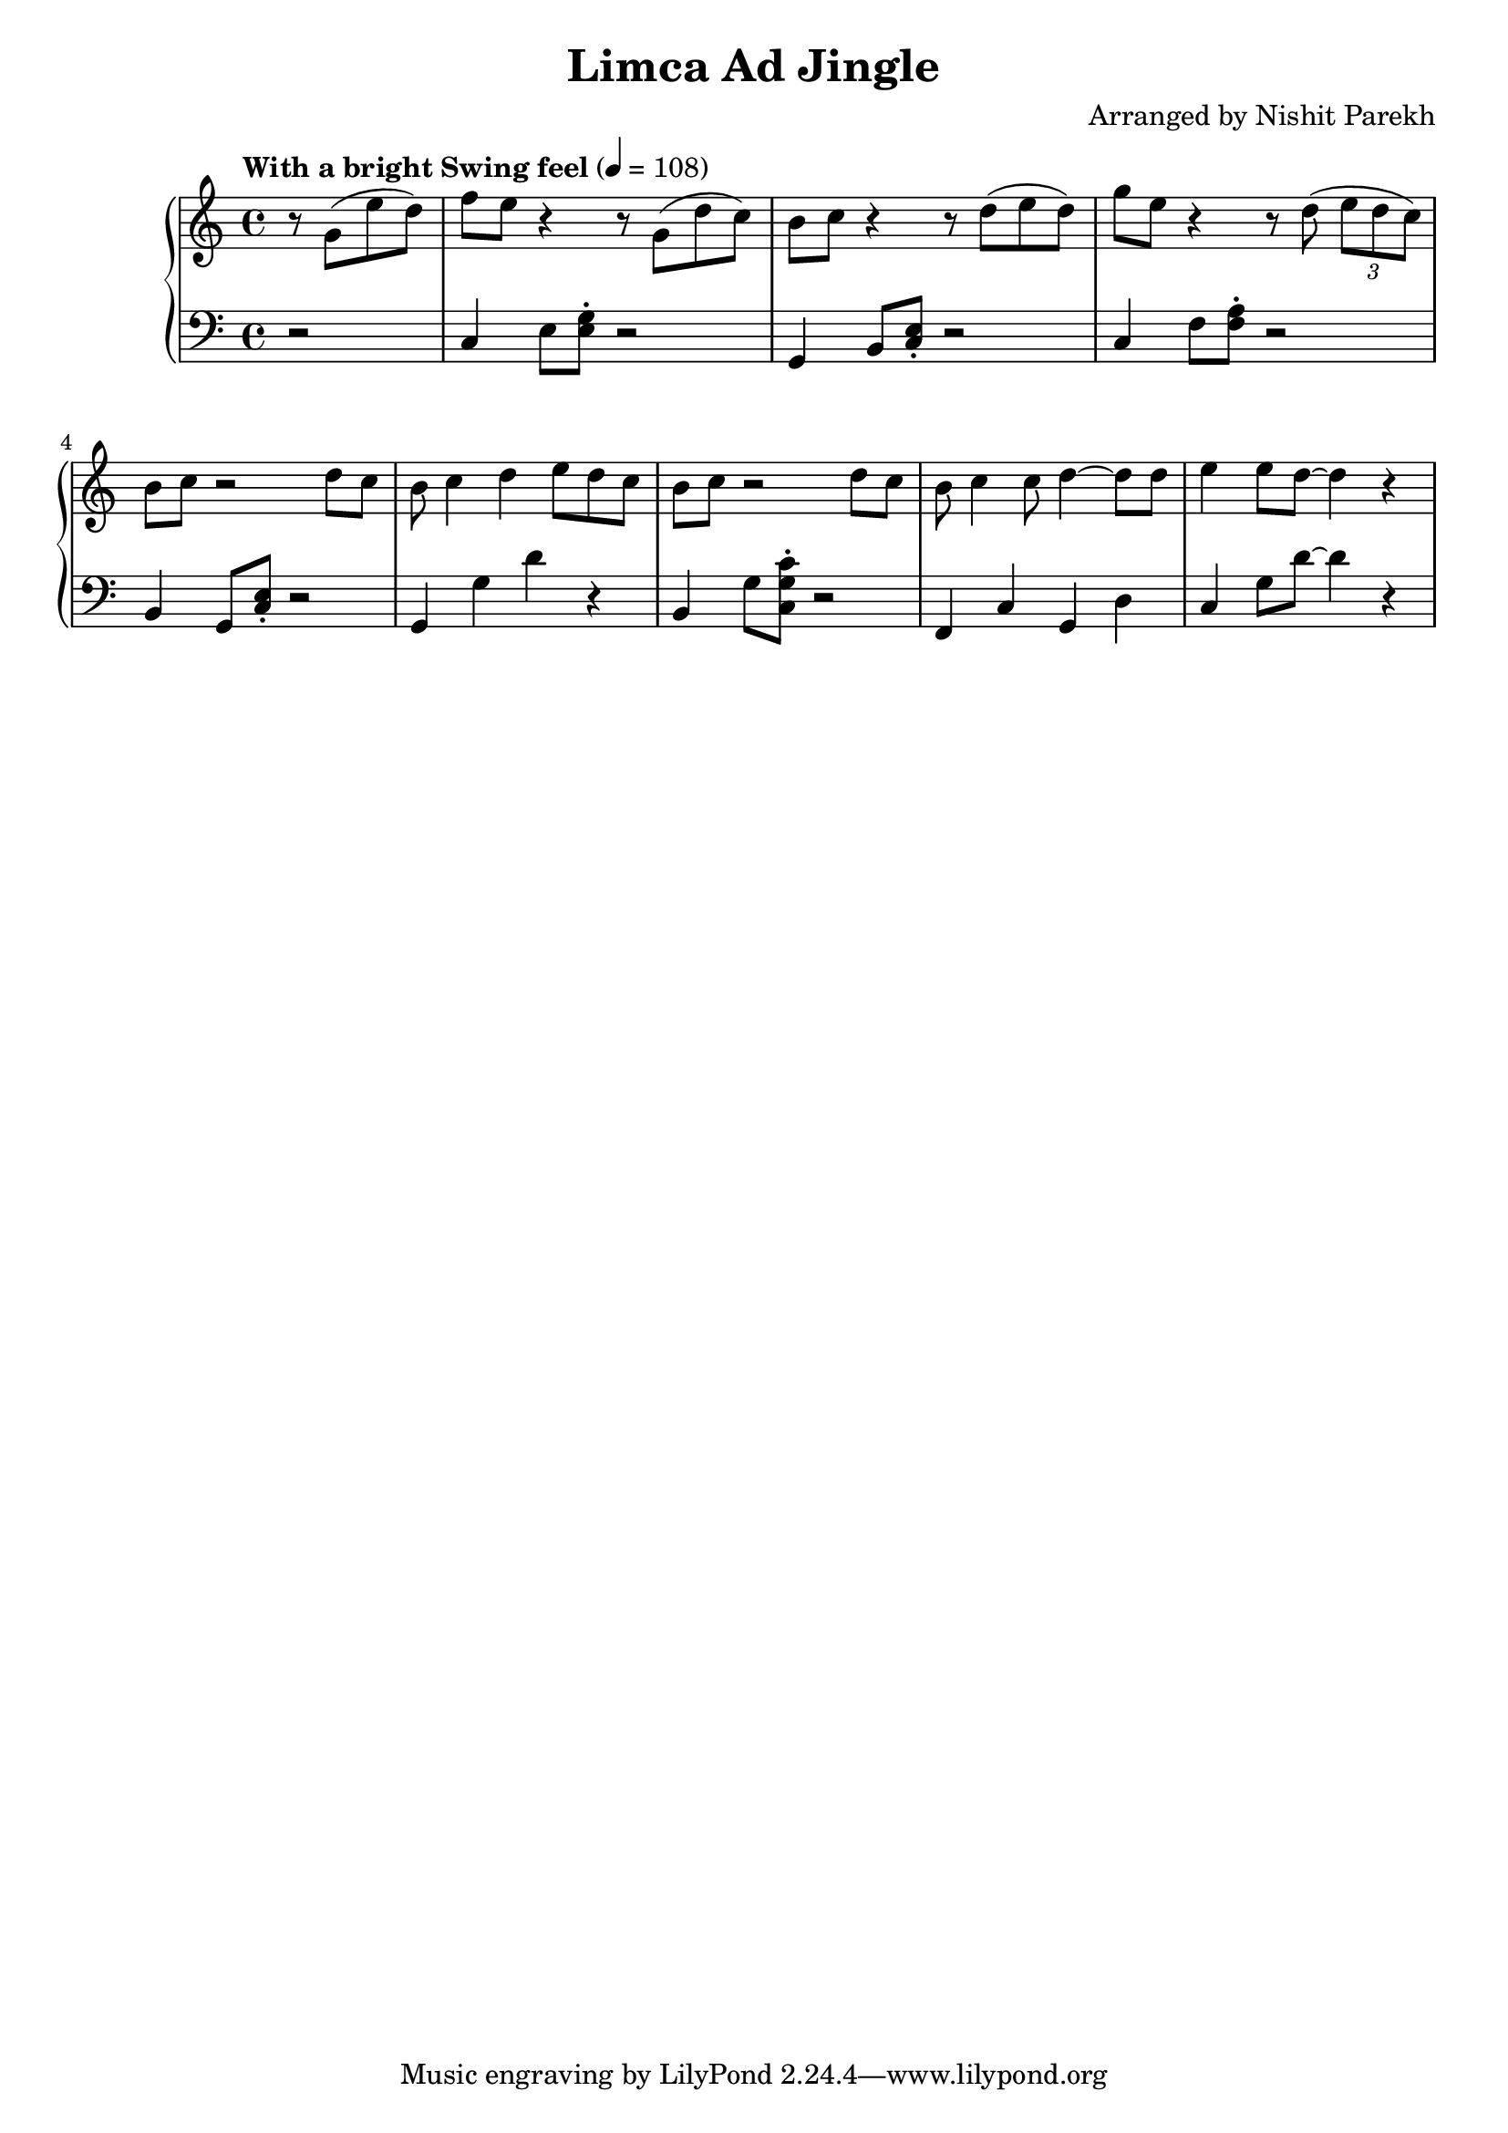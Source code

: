 \version "2.19.82"

\header{
 title = "Limca Ad Jingle"
 composer = "Arranged by Nishit Parekh"
}

\score{
 \new GrandStaff <<
   \new Staff \relative c'' {
     \tempo "With a bright Swing feel" 4 = 108
     \clef treble
     \key c \major
     \time 4/4

     \partial 2
     r8 g8( e'8 d8) |
     f8 e8 r4 r8 g,8( d'8 c8) |
     b8 c8 r4 r8 d8( e8 d8) |
     g8 e8 r4 r8 d8( \tuplet 3/2 {e8 d c)} |
     b8 c8 r2 d8 c8 |
     b8 c4 d4 e8 d8 c8 |
     b8 c8 r2 d8 c8 |
     b8 c4 c8 d4~ d8 d8 |
     e4 e8 d8~ d4 r4 |

   }

   \new Staff \relative c' {
     \clef bass
     \key c \major
     \time 4/4

     \partial 2
     r2 |
     c,4 e8 <e g>8\staccato r2 |
     g,4 b8 <c e>8\staccato r2 |
     c4 f8 <f a>8\staccato r2 |
     b,4 g8 <c e>8\staccato r2 |
     g4 g'4 d'4 r4 |
     b,4 g'8 <c, g' c>8\staccato r2 |
     f,4 c'4 g4 d'4 |
     c4 g'8 d'8~ d4 r4 |
   }
 >>

}